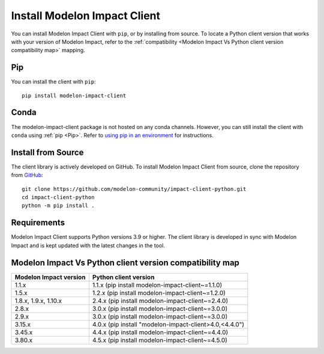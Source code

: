 Install Modelon Impact Client
=============================

You can install Modelon Impact Client with ``pip``, or by installing from source. To locate a Python client version
that works with your version of Modelon Impact, refer to the 
:ref:`compatibility <Modelon Impact Vs Python client version compatibility map>` mapping.

Pip
---

You can install the client with ``pip``::

   pip install modelon-impact-client

Conda
-----

The modelon-impact-client package is not hosted on any conda channels. However, you can still install the client 
with ``conda`` using :ref:`pip <Pip>`. Refer 
to `using pip in an environment <https://docs.conda.io/projects/conda/en/latest/user-guide/tasks/manage-environments.html#using-pip-in-an-environment>`_
for instructions.

Install from Source
-------------------

The client library is actively developed on GitHub. To install Modelon Impact Client from source, clone the repository from `GitHub
<https://github.com/modelon-community/impact-client-python>`_::

    git clone https://github.com/modelon-community/impact-client-python.git
    cd impact-client-python
    python -m pip install .

Requirements
------------

Modelon Impact Client supports Python versions 3.9 or higher. The client library is developed in sync with 
Modelon Impact and is kept updated with the latest changes in the tool.

Modelon Impact Vs Python client version compatibility map
---------------------------------------------------------

+-------------------------+--------------------------------------------------------+
| Modelon Impact version  |            Python client version                       |
+=========================+========================================================+
|         1.1.x           | 1.1.x (pip install modelon-impact-client~=1.1.0)       |
+-------------------------+--------------------------------------------------------+
|         1.5.x           | 1.2.x (pip install modelon-impact-client~=1.2.0)       |
+-------------------------+--------------------------------------------------------+
|  1.8.x, 1.9.x, 1.10.x   | 2.4.x (pip install modelon-impact-client~=2.4.0)       |
+-------------------------+--------------------------------------------------------+
|         2.8.x           | 3.0.x (pip install modelon-impact-client~=3.0.0)       |
+-------------------------+--------------------------------------------------------+
|         2.9.x           | 3.0.x (pip install modelon-impact-client~=3.0.0)       |
+-------------------------+--------------------------------------------------------+
|         3.15.x          | 4.0.x (pip install "modelon-impact-client>4.0,<4.4.0") |
+-------------------------+--------------------------------------------------------+
|         3.45.x          | 4.4.x (pip install modelon-impact-client~=4.4.0)       |
+-------------------------+--------------------------------------------------------+
|         3.80.x          | 4.5.x (pip install modelon-impact-client~=4.5.0)       |
+-------------------------+--------------------------------------------------------+